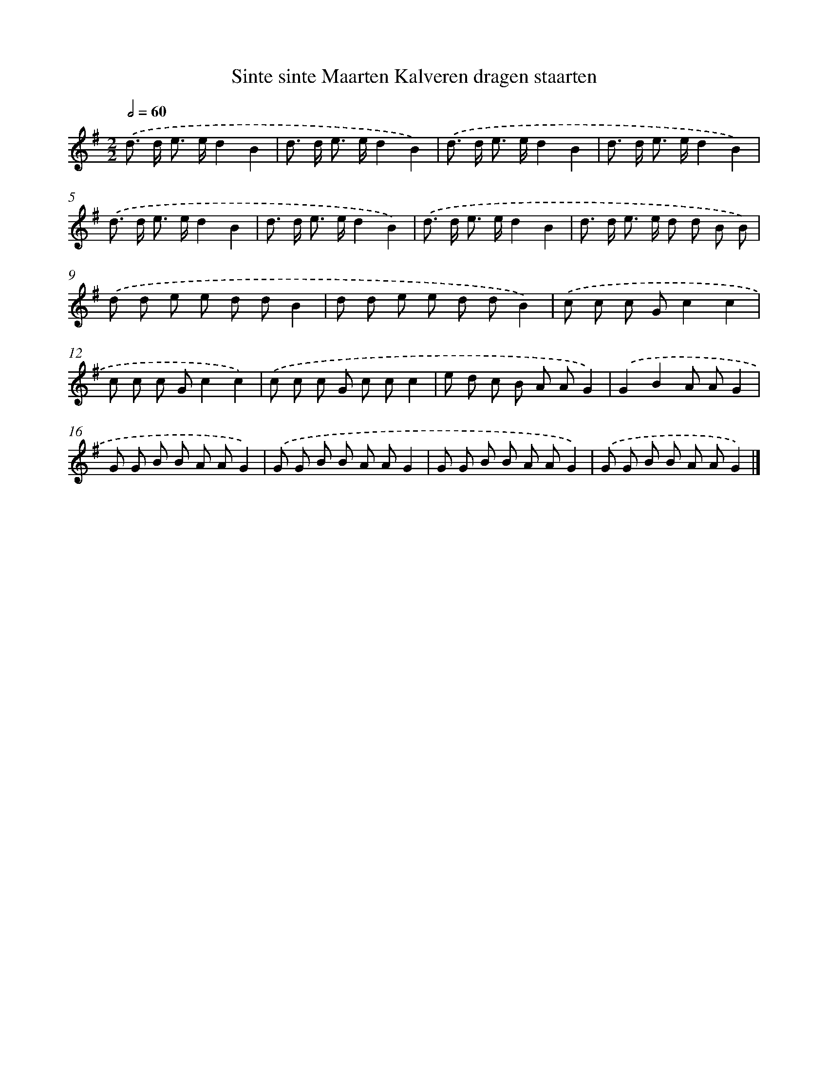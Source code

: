 X: 1008
T: Sinte sinte Maarten Kalveren dragen staarten
%%abc-version 2.0
%%abcx-abcm2ps-target-version 5.9.1 (29 Sep 2008)
%%abc-creator hum2abc beta
%%abcx-conversion-date 2018/11/01 14:35:38
%%humdrum-veritas 3117355050
%%humdrum-veritas-data 706013
%%continueall 1
%%barnumbers 0
L: 1/8
M: 2/2
Q: 1/2=60
K: G clef=treble
.('d> d e> ed2B2 |
d> d e> ed2B2) |
.('d> d e> ed2B2 |
d> d e> ed2B2) |
.('d> d e> ed2B2 |
d> d e> ed2B2) |
.('d> d e> ed2B2 |
d> d e> e d d B B) |
.('d d e e d dB2 |
d d e e d dB2) |
.('c c c Gc2c2 |
c c c Gc2c2) |
.('c c c G c cc2 |
e d c B A AG2) |
.('G2B2A AG2 |
G G B B A AG2) |
.('G G B B A AG2 |
G G B B A AG2) |
.('G G B B A AG2) |]
